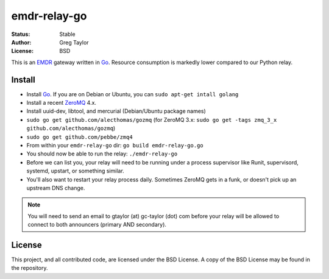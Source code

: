 emdr-relay-go
=============

:Status: Stable
:Author: Greg Taylor
:License: BSD

This is an EMDR_ gateway written in Go_. Resource consumption is markedly
lower compared to our Python relay.

Install
-------

* Install Go_. If you are on Debian or Ubuntu, you can ``sudo apt-get intall golang``
* Install a recent ZeroMQ_ 4.x.
* Install uuid-dev, libtool, and mercurial (Debian/Ubuntu package names)
* ``sudo go get github.com/alecthomas/gozmq`` (for ZeroMQ 3.x: ``sudo go get -tags zmq_3_x github.com/alecthomas/gozmq``)
* ``sudo go get github.com/pebbe/zmq4``
* From within your ``emdr-relay-go`` dir: ``go build emdr-relay-go.go``
* You should now be able to run the relay: ``./emdr-relay-go``
* Before we can list you, your relay will need to be running under a process 
  supervisor like Runit, supervisord, systemd, upstart, or something similar.
* You'll also want to restart your relay process daily. Sometimes ZeroMQ gets
  in a funk, or doesn't pick up an upstream DNS change.

.. note:: You will need to send an email to gtaylor (at) gc-taylor (dot) 
	com before your relay will be allowed to connect to both announcers
	(primary AND secondary).

License
-------

This project, and all contributed code, are licensed under the BSD License.
A copy of the BSD License may be found in the repository.

.. _ZeroMQ: http://zeromq.org/
.. _Go: http://golang.org/
.. _EMDR: http://readthedocs.org/docs/eve-market-data-relay/
